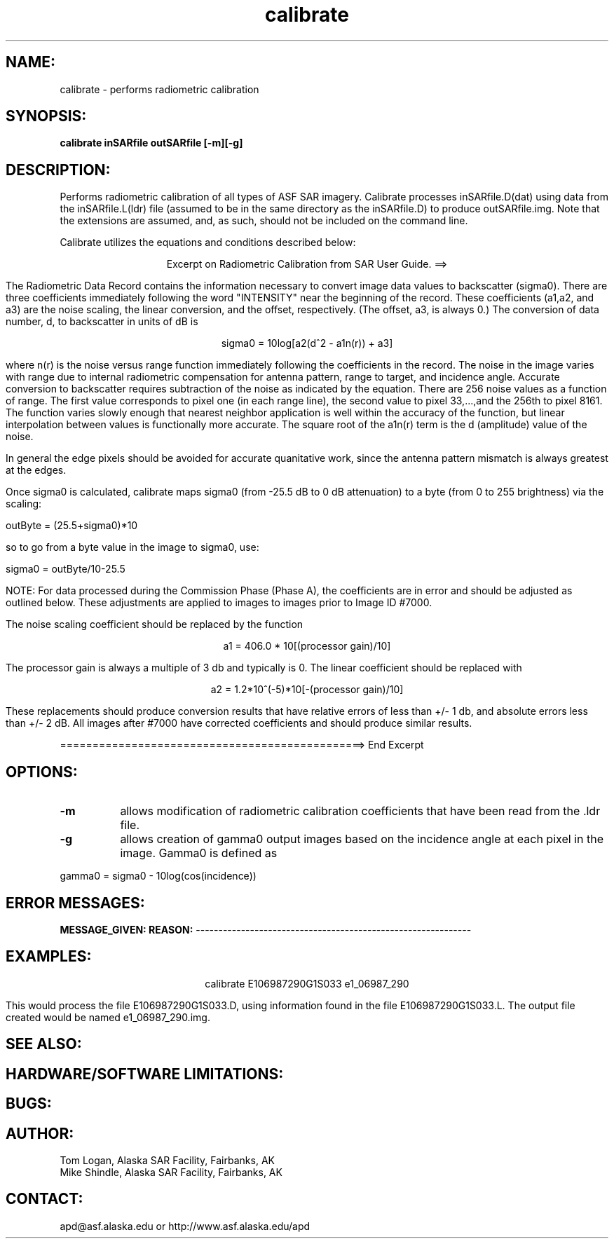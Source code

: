 .TH calibrate 1 "26 January 1999" 
.SH NAME:
calibrate \- performs radiometric calibration 
.SH SYNOPSIS: 
.B "calibrate"  
.BI " inSARfile outSARfile [-m][-g]"
.SH DESCRIPTION: 
Performs radiometric calibration of all types of ASF SAR imagery.  Calibrate
processes inSARfile.D(dat) using data from the inSARfile.L(ldr) file (assumed
to be in the same directory as the inSARfile.D) to produce outSARfile.img. 
Note that the extensions are assumed, and, as such, should not be included
on the command line. 
.PP
Calibrate utilizes the equations and conditions described below:
.PP
.ce 1 
Excerpt on Radiometric Calibration from SAR User Guide. ==>
.PP 
.RS 4
The Radiometric Data Record contains the information necessary to convert
image data values to backscatter (sigma0). There are three coefficients
immediately following the word "INTENSITY" near the beginning of the
record. These coefficients (a1,a2, and a3) are the noise scaling, the
linear conversion, and the offset, respectively. (The offset, a3, is
always 0.) The conversion of data number, d, to backscatter in units of dB
is
.PP
.ce 1
sigma0 = 10log[a2(d^2 - a1n(r)) + a3]
.PP
where n(r) is the noise versus range function immediately following the
coefficients in the record. The noise in the image varies with range due
to internal radiometric compensation for antenna pattern, range to target,
and incidence angle. Accurate conversion to backscatter requires
subtraction of the noise as indicated by the equation. There are 256 noise
values as a function of range. The first value corresponds to pixel one
(in each range line), the second value to pixel 33,...,and the 256th to
pixel 8161. The function varies slowly enough that nearest neighbor
application is well within the accuracy of the function, but linear
interpolation between values is functionally more accurate. The square
root of the a1n(r) term is the d (amplitude) value of the noise. 
.PP
In general the edge pixels should be avoided for accurate quanitative
work, since the antenna pattern mismatch is always greatest at the edges. 
.PP
Once sigma0 is calculated, calibrate maps sigma0 (from -25.5 dB
to 0 dB attenuation) to a byte (from 0 to 255 brightness) via
the scaling:
.PP
.ce1
outByte = (25.5+sigma0)*10
.PP
so to go from a byte value in the image to sigma0, use:
.PP
.ce1
sigma0 = outByte/10-25.5
.PP                
NOTE: For data processed during the Commission Phase (Phase A), the
coefficients are in error and should be adjusted as outlined below. These
adjustments are applied to images to images prior to Image ID #7000. 
.PP
The noise scaling coefficient should be replaced by the function
.PP
.ce 1		   
a1 = 406.0 * 10[(processor gain)/10]
.PP
The processor gain is always a multiple of 3 db and typically is 0. The
linear coefficient should be replaced with
.PP
.ce 1
a2 = 1.2*10^(-5)*10[-(processor gain)/10]
.PP
These replacements should produce conversion results that have relative
errors of less than +/- 1 db, and absolute errors less than +/- 2 dB. All
images after #7000 have corrected coefficients and should produce similar
results. 
.RE 
.PP
===============================================> End Excerpt
.SH OPTIONS:
.TP 8
.B "-m"
allows modification of radiometric calibration coefficients that have been
read from the .ldr file. 
.TP 8
.B "-g"
allows creation of gamma0 output images based on the incidence angle at each pixel in the image.  Gamma0 is defined as
.PP
.ce1
gamma0 = sigma0 - 10log(cos(incidence))
.PP
.SH ERROR MESSAGES:
.B MESSAGE_GIVEN:\t\t\t\tREASON:
-------------------------------------------------------------
.SH EXAMPLES:
.ce 1
calibrate E106987290G1S033 e1_06987_290
.PP
This would process the file E106987290G1S033.D, using information found in the
file E106987290G1S033.L.  The output file created would be named 
e1_06987_290.img.
.SH SEE ALSO:
.SH HARDWARE/SOFTWARE LIMITATIONS:
.SH BUGS:
.SH AUTHOR:         
\tTom Logan, Alaska SAR Facility, Fairbanks, AK
.br
\tMike Shindle, Alaska SAR Facility, Fairbanks, AK
.SH CONTACT:
\tapd@asf.alaska.edu
\tor http://www.asf.alaska.edu/apd


